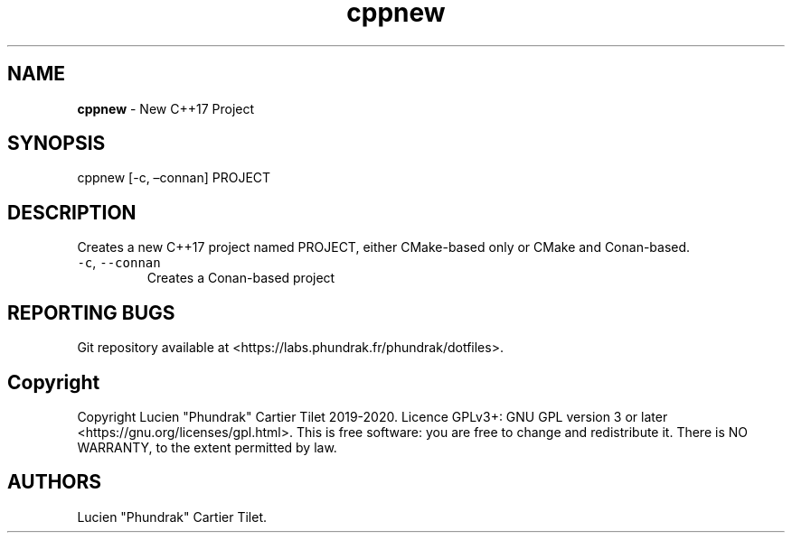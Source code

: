 .\" Automatically generated by Pandoc 2.5
.\"
.TH "cppnew" "" "" "" ""
.hy
.SH NAME
.PP
\f[B]cppnew\f[R] \- New C++17 Project
.SH SYNOPSIS
.PP
cppnew [\-c, \[en]connan] PROJECT
.SH DESCRIPTION
.PP
Creates a new C++17 project named PROJECT, either CMake\-based only or
CMake and Conan\-based.
.TP
.B \f[C]\-c\f[R], \f[C]\-\-connan\f[R]
Creates a Conan\-based project
.SH REPORTING BUGS
.PP
Git repository available at
<https://labs.phundrak.fr/phundrak/dotfiles>.
.SH Copyright
.PP
Copyright Lucien \[dq]Phundrak\[dq] Cartier Tilet 2019\-2020.
Licence GPLv3+: GNU GPL version 3 or later
<https://gnu.org/licenses/gpl.html>.
This is free software: you are free to change and redistribute it.
There is NO WARRANTY, to the extent permitted by law.
.SH AUTHORS
Lucien \[dq]Phundrak\[dq] Cartier Tilet.
